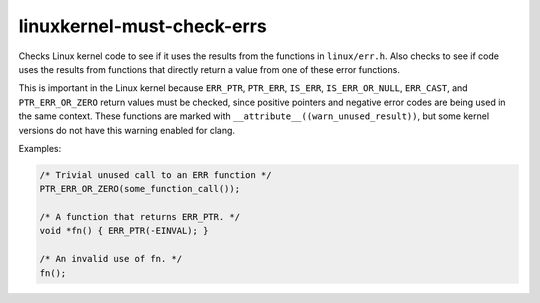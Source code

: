 .. title:: clang-tidy - linuxkernel-must-check-errs

linuxkernel-must-check-errs
===========================

Checks Linux kernel code to see if it uses the results from the functions in
``linux/err.h``. Also checks to see if code uses the results from functions that
directly return a value from one of these error functions.

This is important in the Linux kernel because ``ERR_PTR``, ``PTR_ERR``,
``IS_ERR``, ``IS_ERR_OR_NULL``, ``ERR_CAST``, and ``PTR_ERR_OR_ZERO`` return
values must be checked, since positive pointers and negative error codes are
being used in the same context. These functions are marked with
``__attribute__((warn_unused_result))``, but some kernel versions do not have
this warning enabled for clang.

Examples:

.. code-block:: c

  /* Trivial unused call to an ERR function */
  PTR_ERR_OR_ZERO(some_function_call());

  /* A function that returns ERR_PTR. */
  void *fn() { ERR_PTR(-EINVAL); }

  /* An invalid use of fn. */
  fn();
